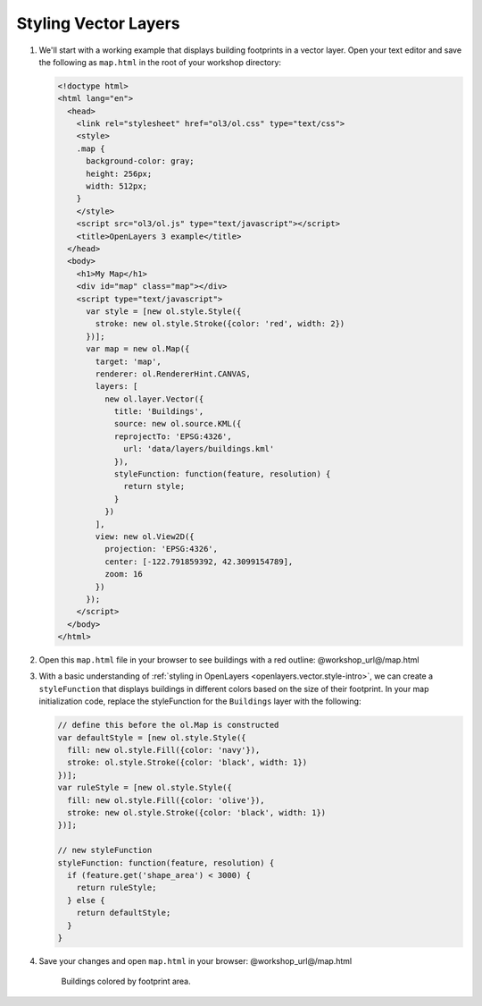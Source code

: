 .. _openlayers.style:

Styling Vector Layers
=====================

#.  We'll start with a working example that displays building footprints in a vector layer.  Open your text editor and save the following as ``map.html`` in the root of your workshop directory:
    
    .. code-block:: html

        <!doctype html>
        <html lang="en">
          <head>
            <link rel="stylesheet" href="ol3/ol.css" type="text/css">
            <style>
            .map {
              background-color: gray;
              height: 256px;
              width: 512px;
            }
            </style>
            <script src="ol3/ol.js" type="text/javascript"></script>
            <title>OpenLayers 3 example</title>
          </head>
          <body>
            <h1>My Map</h1>
            <div id="map" class="map"></div>
            <script type="text/javascript">
              var style = [new ol.style.Style({
                stroke: new ol.style.Stroke({color: 'red', width: 2})
              })];
              var map = new ol.Map({
                target: 'map',
                renderer: ol.RendererHint.CANVAS,
                layers: [
                  new ol.layer.Vector({
                    title: 'Buildings',
                    source: new ol.source.KML({
                    reprojectTo: 'EPSG:4326',
                      url: 'data/layers/buildings.kml'
                    }),
                    styleFunction: function(feature, resolution) {
                      return style;
                    }
                  })
                ],
                view: new ol.View2D({
                  projection: 'EPSG:4326',
                  center: [-122.791859392, 42.3099154789],
                  zoom: 16
                })
              });
            </script>
          </body>
        </html>

#.  Open this ``map.html`` file in your browser to see buildings with a red outline:  @workshop_url@/map.html

#.  With a basic understanding of :ref:`styling in OpenLayers <openlayers.vector.style-intro>`, we can create a ``styleFunction`` that displays buildings in different colors based on the size of their footprint. In your map initialization code, replace the styleFunction for the ``Buildings`` layer with the following:
    
    .. code-block:: javascript

            // define this before the ol.Map is constructed
            var defaultStyle = [new ol.style.Style({
              fill: new ol.style.Fill({color: 'navy'}),
              stroke: ol.style.Stroke({color: 'black', width: 1})
            })];
            var ruleStyle = [new ol.style.Style({
              fill: new ol.style.Fill({color: 'olive'}),
              stroke: new ol.style.Stroke({color: 'black', width: 1})
            })];

            // new styleFunction
            styleFunction: function(feature, resolution) {
              if (feature.get('shape_area') < 3000) {
                return ruleStyle;
              } else {
                return defaultStyle;
              }
            }

#.  Save your changes and open ``map.html`` in your browser: @workshop_url@/map.html

    .. figure:: style1.png

       Buildings colored by footprint area.
